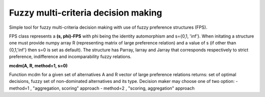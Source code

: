 Fuzzy multi-criteria decision making
-------------------------------------

Simple tool for fuzzy multi-criteria decision making with use of fuzzy preference structures (FPS).

FPS class represents a **(s, phi)-FPS** with phi being the identity automorphism and s={0,1, 'inf'}. When initating a structure one must provide numpy array R (representing matrix of large preference relation) and a value of s (if other than {0,1,'inf'} then s=0 is set as default). The structure has Parray, Iarray and Jarray that corresponds respectively to strict preference, indifference and incomparability fuzzy relations. 

**mcdm(A, R, method=1, s=0)** 

Function mcdm for a given set of alternatives A and R vector of large preference relations returns: set of optimal decisions, fuzzy set of non-dominated alternatives and its type. Decision maker may choose one of two option:
- method=1 , "aggregation, scoring" approach
- method=2 , "scoring, aggregation" approach
